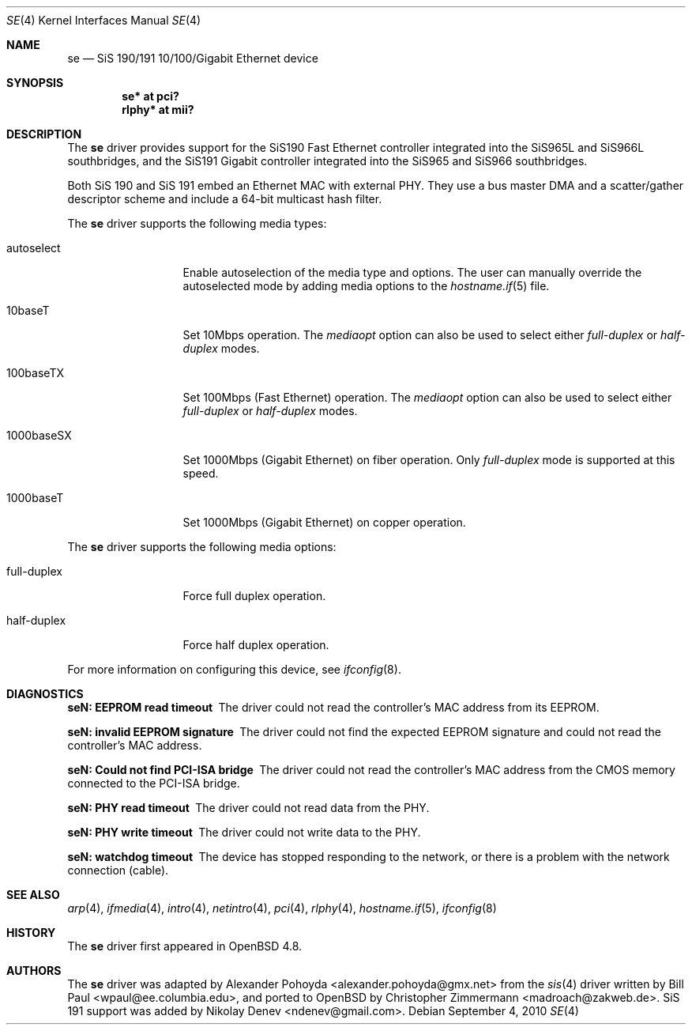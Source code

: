 .\"	$OpenBSD: se.4,v 1.4 2010/09/04 12:47:00 miod Exp $
.\"
.\" Copyright (c) 2010
.\"	Christopher Zimmermann <madroach@zakweb.de>. All rights reserved.
.\" Copyright (c) 1997, 1998, 1999
.\"	Bill Paul <wpaul@ee.columbia.edu>. All rights reserved.
.\"
.\" Redistribution and use in source and binary forms, with or without
.\" modification, are permitted provided that the following conditions
.\" are met:
.\" 1. Redistributions of source code must retain the above copyright
.\"    notice, this list of conditions and the following disclaimer.
.\" 2. Redistributions in binary form must reproduce the above copyright
.\"    notice, this list of conditions and the following disclaimer in the
.\"    documentation and/or other materials provided with the distribution.
.\" 3. All advertising materials mentioning features or use of this software
.\"    must display the following acknowledgement:
.\"	This product includes software developed by Bill Paul.
.\" 4. Neither the name of the author nor the names of any co-contributors
.\"    may be used to endorse or promote products derived from this software
.\"   without specific prior written permission.
.\"
.\" THIS SOFTWARE IS PROVIDED BY Bill Paul AND CONTRIBUTORS ``AS IS'' AND
.\" ANY EXPRESS OR IMPLIED WARRANTIES, INCLUDING, BUT NOT LIMITED TO, THE
.\" IMPLIED WARRANTIES OF MERCHANTABILITY AND FITNESS FOR A PARTICULAR PURPOSE
.\" ARE DISCLAIMED.  IN NO EVENT SHALL Bill Paul OR THE VOICES IN HIS HEAD
.\" BE LIABLE FOR ANY DIRECT, INDIRECT, INCIDENTAL, SPECIAL, EXEMPLARY, OR
.\" CONSEQUENTIAL DAMAGES (INCLUDING, BUT NOT LIMITED TO, PROCUREMENT OF
.\" SUBSTITUTE GOODS OR SERVICES; LOSS OF USE, DATA, OR PROFITS; OR BUSINESS
.\" INTERRUPTION) HOWEVER CAUSED AND ON ANY THEORY OF LIABILITY, WHETHER IN
.\" CONTRACT, STRICT LIABILITY, OR TORT (INCLUDING NEGLIGENCE OR OTHERWISE)
.\" ARISING IN ANY WAY OUT OF THE USE OF THIS SOFTWARE, EVEN IF ADVISED OF
.\" THE POSSIBILITY OF SUCH DAMAGE.
.\"
.\" $FreeBSD: src/share/man/man4/sis.4,v 1.2 1999/11/15 23:14:27 phantom Exp $
.\"
.Dd $Mdocdate: September 4 2010 $
.Dt SE 4
.Os
.Sh NAME
.Nm se
.Nd SiS 190/191 10/100/Gigabit Ethernet device
.Sh SYNOPSIS
.Cd "se* at pci?"
.Cd "rlphy* at mii?"
.Sh DESCRIPTION
The
.Nm
driver provides support for the SiS190 Fast Ethernet controller
integrated into the SiS965L and SiS966L southbridges,
and the SiS191 Gigabit controller
integrated into the SiS965 and SiS966 southbridges.
.Pp
Both SiS 190 and SiS 191 embed an Ethernet MAC with external PHY.
They use a bus master DMA and a scatter/gather descriptor scheme
and include a 64-bit multicast hash filter.
.Pp
The
.Nm
driver supports the following media types:
.Bl -tag -width full-duplex
.It autoselect
Enable autoselection of the media type and options.
The user can manually override
the autoselected mode by adding media options to the
.Xr hostname.if 5
file.
.It 10baseT
Set 10Mbps operation.
The
.Ar mediaopt
option can also be used to select either
.Ar full-duplex
or
.Ar half-duplex
modes.
.It 100baseTX
Set 100Mbps (Fast Ethernet) operation.
The
.Ar mediaopt
option can also be used to select either
.Ar full-duplex
or
.Ar half-duplex
modes.
.It 1000baseSX
Set 1000Mbps (Gigabit Ethernet) on fiber operation.
Only
.Ar full-duplex
mode is supported at this speed.
.It 1000baseT
Set 1000Mbps (Gigabit Ethernet) on copper operation.
.El
.Pp
The
.Nm
driver supports the following media options:
.Bl -tag -width full-duplex
.It full-duplex
Force full duplex operation.
.It half-duplex
Force half duplex operation.
.El
.Pp
For more information on configuring this device, see
.Xr ifconfig 8 .
.Sh DIAGNOSTICS
.Bl -diag
.It "seN: EEPROM read timeout"
The driver could not read the controller's MAC address from its EEPROM.
.It "seN: invalid EEPROM signature"
The driver could not find the expected EEPROM signature and could not read
the controller's MAC address.
.It "seN: Could not find PCI-ISA bridge"
The driver could not read the controller's MAC address from the CMOS memory
connected to the PCI-ISA bridge.
.It "seN: PHY read timeout"
The driver could not read data from the PHY.
.It "seN: PHY write timeout"
The driver could not write data to the PHY.
.It "seN: watchdog timeout"
The device has stopped responding to the network, or there is a problem with
the network connection (cable).
.El
.Sh SEE ALSO
.Xr arp 4 ,
.Xr ifmedia 4 ,
.Xr intro 4 ,
.Xr netintro 4 ,
.Xr pci 4 ,
.Xr rlphy 4 ,
.Xr hostname.if 5 ,
.Xr ifconfig 8
.Sh HISTORY
The
.Nm
driver first appeared in
.Ox 4.8 .
.Sh AUTHORS
.An -nosplit
The
.Nm
driver was adapted by
.An Alexander Pohoyda Aq alexander.pohoyda@gmx.net
from the
.Xr sis 4
driver written by
.An Bill Paul Aq wpaul@ee.columbia.edu ,
and ported to
.Ox
by
.An Christopher Zimmermann Aq madroach@zakweb.de .
SiS 191 support was added by
.An Nikolay Denev Aq ndenev@gmail.com .
